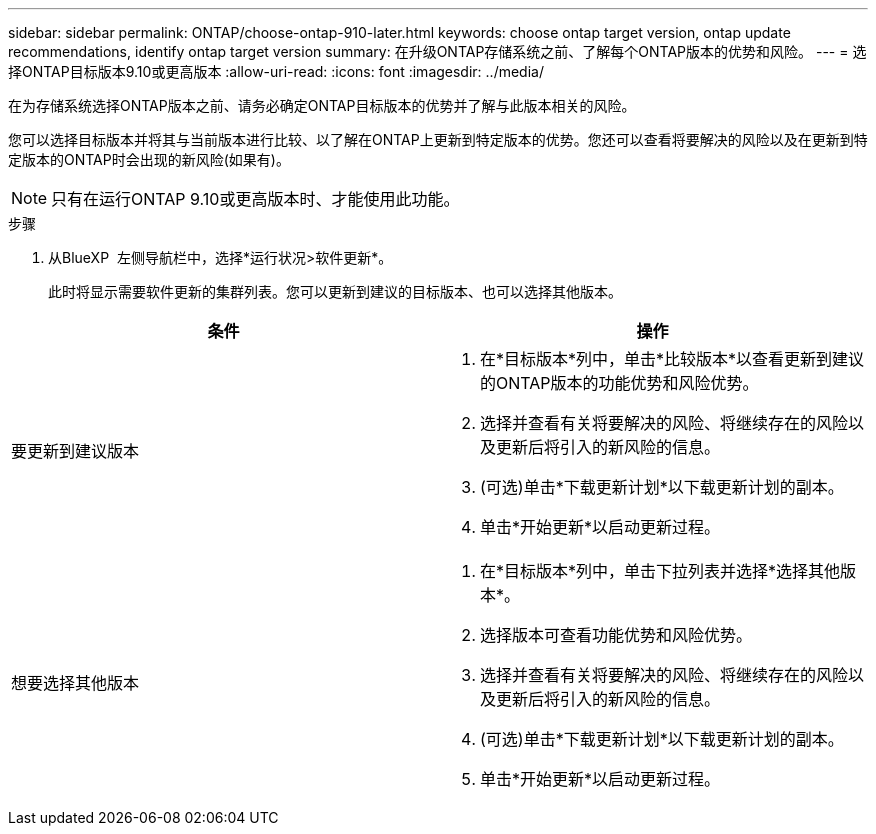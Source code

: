 ---
sidebar: sidebar 
permalink: ONTAP/choose-ontap-910-later.html 
keywords: choose ontap target version, ontap update recommendations, identify ontap target version 
summary: 在升级ONTAP存储系统之前、了解每个ONTAP版本的优势和风险。 
---
= 选择ONTAP目标版本9.10或更高版本
:allow-uri-read: 
:icons: font
:imagesdir: ../media/


[role="lead"]
在为存储系统选择ONTAP版本之前、请务必确定ONTAP目标版本的优势并了解与此版本相关的风险。

您可以选择目标版本并将其与当前版本进行比较、以了解在ONTAP上更新到特定版本的优势。您还可以查看将要解决的风险以及在更新到特定版本的ONTAP时会出现的新风险(如果有)。


NOTE: 只有在运行ONTAP 9.10或更高版本时、才能使用此功能。

.步骤
. 从BlueXP  左侧导航栏中，选择*运行状况>软件更新*。
+
此时将显示需要软件更新的集群列表。您可以更新到建议的目标版本、也可以选择其他版本。



|===
| 条件 | 操作 


 a| 
要更新到建议版本
 a| 
. 在*目标版本*列中，单击*比较版本*以查看更新到建议的ONTAP版本的功能优势和风险优势。
. 选择并查看有关将要解决的风险、将继续存在的风险以及更新后将引入的新风险的信息。
. (可选)单击*下载更新计划*以下载更新计划的副本。
. 单击*开始更新*以启动更新过程。




 a| 
想要选择其他版本
 a| 
. 在*目标版本*列中，单击下拉列表并选择*选择其他版本*。
. 选择版本可查看功能优势和风险优势。
. 选择并查看有关将要解决的风险、将继续存在的风险以及更新后将引入的新风险的信息。
. (可选)单击*下载更新计划*以下载更新计划的副本。
. 单击*开始更新*以启动更新过程。


|===